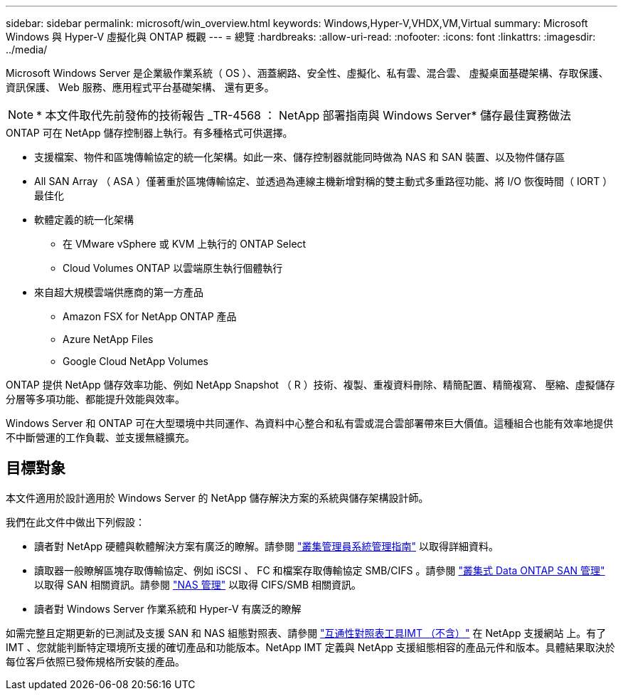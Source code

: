 ---
sidebar: sidebar 
permalink: microsoft/win_overview.html 
keywords: Windows,Hyper-V,VHDX,VM,Virtual 
summary: Microsoft Windows 與 Hyper-V 虛擬化與 ONTAP 概觀 
---
= 總覽
:hardbreaks:
:allow-uri-read: 
:nofooter: 
:icons: font
:linkattrs: 
:imagesdir: ../media/


[role="lead"]
Microsoft Windows Server 是企業級作業系統（ OS ）、涵蓋網路、安全性、虛擬化、私有雲、混合雲、 虛擬桌面基礎架構、存取保護、資訊保護、 Web 服務、應用程式平台基礎架構、 還有更多。


NOTE: * 本文件取代先前發佈的技術報告 _TR-4568 ： NetApp 部署指南與 Windows Server* 儲存最佳實務做法

.ONTAP 可在 NetApp 儲存控制器上執行。有多種格式可供選擇。
* 支援檔案、物件和區塊傳輸協定的統一化架構。如此一來、儲存控制器就能同時做為 NAS 和 SAN 裝置、以及物件儲存區
* All SAN Array （ ASA ）僅著重於區塊傳輸協定、並透過為連線主機新增對稱的雙主動式多重路徑功能、將 I/O 恢復時間（ IORT ）最佳化
* 軟體定義的統一化架構
+
** 在 VMware vSphere 或 KVM 上執行的 ONTAP Select
** Cloud Volumes ONTAP 以雲端原生執行個體執行


* 來自超大規模雲端供應商的第一方產品
+
** Amazon FSX for NetApp ONTAP 產品
** Azure NetApp Files
** Google Cloud NetApp Volumes




ONTAP 提供 NetApp 儲存效率功能、例如 NetApp Snapshot （ R ）技術、複製、重複資料刪除、精簡配置、精簡複寫、 壓縮、虛擬儲存分層等多項功能、都能提升效能與效率。

Windows Server 和 ONTAP 可在大型環境中共同運作、為資料中心整合和私有雲或混合雲部署帶來巨大價值。這種組合也能有效率地提供不中斷營運的工作負載、並支援無縫擴充。



== 目標對象

本文件適用於設計適用於 Windows Server 的 NetApp 儲存解決方案的系統與儲存架構設計師。

我們在此文件中做出下列假設：

* 讀者對 NetApp 硬體與軟體解決方案有廣泛的瞭解。請參閱 https://docs.netapp.com/us-en/ontap/cluster-admin/index.html["叢集管理員系統管理指南"] 以取得詳細資料。
* 讀取器一般瞭解區塊存取傳輸協定、例如 iSCSI 、 FC 和檔案存取傳輸協定 SMB/CIFS 。請參閱 https://docs.netapp.com/us-en/ontap/san-management/index.html["叢集式 Data ONTAP SAN 管理"] 以取得 SAN 相關資訊。請參閱 https://docs.netapp.com/us-en/ontap/nas-management/index.html["NAS 管理"] 以取得 CIFS/SMB 相關資訊。
* 讀者對 Windows Server 作業系統和 Hyper-V 有廣泛的瞭解


如需完整且定期更新的已測試及支援 SAN 和 NAS 組態對照表、請參閱 http://mysupport.netapp.com/matrix/["互通性對照表工具IMT （不含）"] 在 NetApp 支援網站 上。有了 IMT 、您就能判斷特定環境所支援的確切產品和功能版本。NetApp IMT 定義與 NetApp 支援組態相容的產品元件和版本。具體結果取決於每位客戶依照已發佈規格所安裝的產品。

